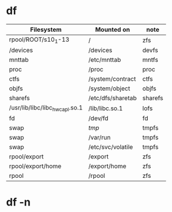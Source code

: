 * df

| Filesystem                     | Mounted on        | note    |
|--------------------------------+-------------------+---------|
| rpool/ROOT/s10_1-13            | /                 | zfs     |
| /devices                       | /devices          | devfs   |
| mnttab                         | /etc/mnttab       | mntfs   |
| proc                           | /proc             | proc    |
| ctfs                           | /system/contract  | ctfs    |
| objfs                          | /system/object    | objfs   |
| sharefs                        | /etc/dfs/sharetab | sharefs |
| /usr/lib/libc/libc_hwcapl.so.1 | /lib/libc.so.1    | lofs    |
| fd                             | /dev/fd           | fd      |
| swap                           | /tmp/             | tmpfs   |
| swap                           | /var/run          | tmpfs   |
| swap                           | /etc/svc/volatile | tmpfs   |
| rpool/export                   | /export           | zfs     |
| rpool/export/home              | /export/home      | zfs     |
| rpool                          | /rpool            | zfs     |

* df -n
